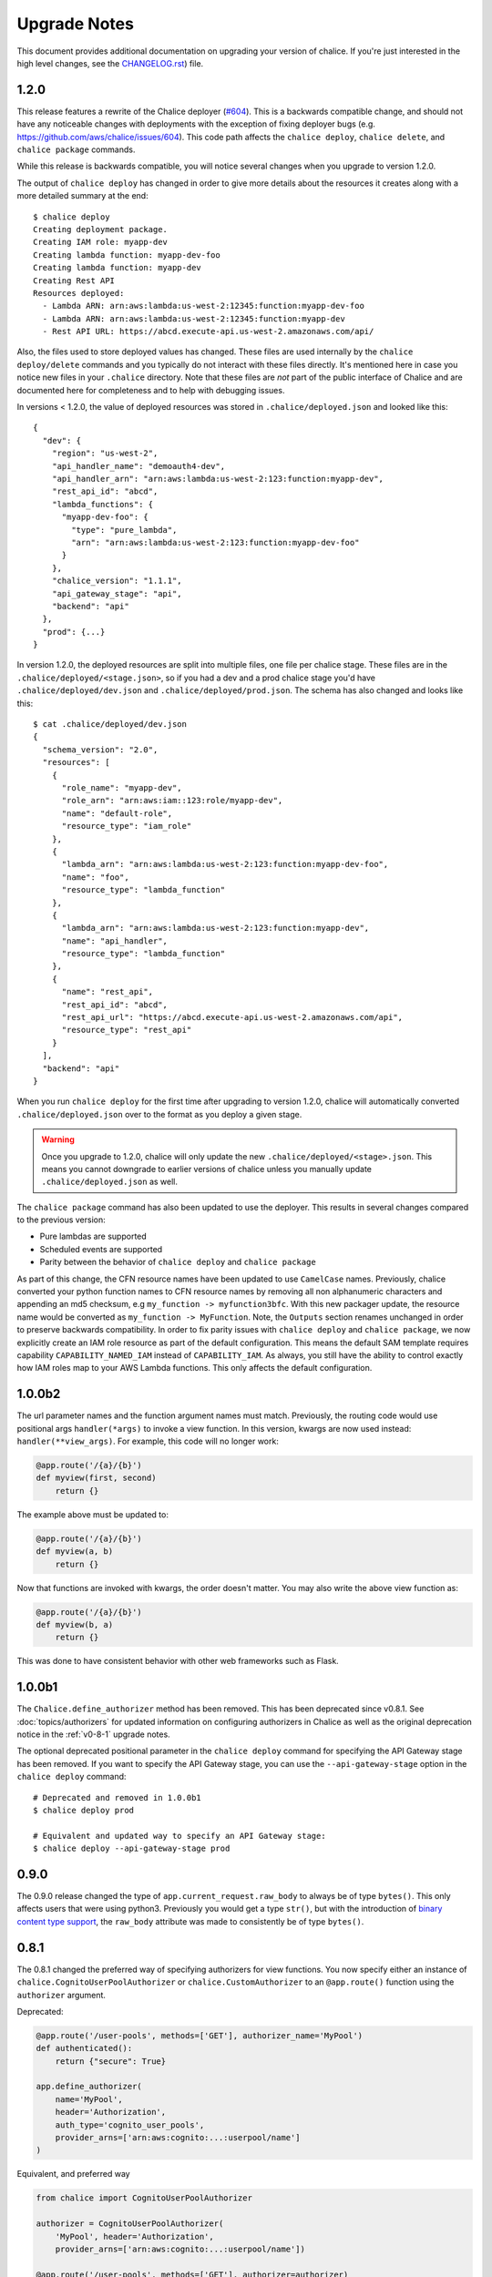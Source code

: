 Upgrade Notes
=============

This document provides additional documentation
on upgrading your version of chalice.  If you're just
interested in the high level changes, see the
`CHANGELOG.rst <https://github.com/aws/chalice/blob/master/CHANGELOG.rst>`__)
file.

.. _v1-2-0:

1.2.0
-----

This release features a rewrite of the Chalice deployer
(`#604 <https://github.com/aws/chalice/issues/604>`__).
This is a backwards compatible change, and should not have any
noticeable changes with deployments with the exception of
fixing deployer bugs (e.g. https://github.com/aws/chalice/issues/604).
This code path affects the ``chalice deploy``, ``chalice delete``, and
``chalice package`` commands.

While this release is backwards compatible, you will notice several
changes when you upgrade to version 1.2.0.

The output of ``chalice deploy`` has changed in order to give
more details about the resources it creates along with a more detailed
summary at the end::

    $ chalice deploy
    Creating deployment package.
    Creating IAM role: myapp-dev
    Creating lambda function: myapp-dev-foo
    Creating lambda function: myapp-dev
    Creating Rest API
    Resources deployed:
      - Lambda ARN: arn:aws:lambda:us-west-2:12345:function:myapp-dev-foo
      - Lambda ARN: arn:aws:lambda:us-west-2:12345:function:myapp-dev
      - Rest API URL: https://abcd.execute-api.us-west-2.amazonaws.com/api/

Also, the files used to store deployed values has changed.  These files are
used internally by the ``chalice deploy/delete`` commands and you typically
do not interact with these files directly.  It's mentioned here in case
you notice new files in your ``.chalice`` directory.  Note that these files
are *not* part of the public interface of Chalice and are documented here
for completeness and to help with debugging issues.

In versions < 1.2.0, the value of deployed resources was stored in
``.chalice/deployed.json`` and looked like this::

  {
    "dev": {
      "region": "us-west-2",
      "api_handler_name": "demoauth4-dev",
      "api_handler_arn": "arn:aws:lambda:us-west-2:123:function:myapp-dev",
      "rest_api_id": "abcd",
      "lambda_functions": {
        "myapp-dev-foo": {
          "type": "pure_lambda",
          "arn": "arn:aws:lambda:us-west-2:123:function:myapp-dev-foo"
        }
      },
      "chalice_version": "1.1.1",
      "api_gateway_stage": "api",
      "backend": "api"
    },
    "prod": {...}
  }


In version 1.2.0, the deployed resources are split into multiple files, one
file per chalice stage.  These files are in the
``.chalice/deployed/<stage.json>``, so if you had a dev and a prod chalice
stage you'd have ``.chalice/deployed/dev.json`` and
``.chalice/deployed/prod.json``.  The schema has also changed and looks
like this::


  $ cat .chalice/deployed/dev.json
  {
    "schema_version": "2.0",
    "resources": [
      {
        "role_name": "myapp-dev",
        "role_arn": "arn:aws:iam::123:role/myapp-dev",
        "name": "default-role",
        "resource_type": "iam_role"
      },
      {
        "lambda_arn": "arn:aws:lambda:us-west-2:123:function:myapp-dev-foo",
        "name": "foo",
        "resource_type": "lambda_function"
      },
      {
        "lambda_arn": "arn:aws:lambda:us-west-2:123:function:myapp-dev",
        "name": "api_handler",
        "resource_type": "lambda_function"
      },
      {
        "name": "rest_api",
        "rest_api_id": "abcd",
        "rest_api_url": "https://abcd.execute-api.us-west-2.amazonaws.com/api",
        "resource_type": "rest_api"
      }
    ],
    "backend": "api"
  }

When you run ``chalice deploy`` for the first time after upgrading to version
1.2.0, chalice will automatically converted ``.chalice/deployed.json`` over to
the format as you deploy a given stage.

.. warning::

  Once you upgrade to 1.2.0, chalice will only update the new
  ``.chalice/deployed/<stage>.json``.  This means you cannot downgrade
  to earlier versions of chalice unless you manually update
  ``.chalice/deployed.json`` as well.


The ``chalice package`` command has also been updated to use the
deployer.  This results in several changes compared to the previous
version:

* Pure lambdas are supported
* Scheduled events are supported
* Parity between the behavior of ``chalice deploy`` and ``chalice package``

As part of this change, the CFN resource names have been updated
to use ``CamelCase`` names.  Previously, chalice converted your
python function names to CFN resource names by removing all
non alphanumeric characters and appending an md5 checksum,
e.g ``my_function -> myfunction3bfc``.  With this new packager
update, the resource name would be converted as
``my_function -> MyFunction``.  Note, the ``Outputs`` section
renames unchanged in order to preserve backwards compatibility.
In order to fix parity issues with ``chalice deploy`` and
``chalice package``, we now explicitly create an IAM role
resource as part of the default configuration.  This means
the default SAM template requires capability ``CAPABILITY_NAMED_IAM``
instead of ``CAPABILITY_IAM``.  As always, you still have the
ability to control exactly how IAM roles map to your AWS Lambda
functions.  This only affects the default configuration.


.. _v1-0-0b2:

1.0.0b2
-------

The url parameter names and the function argument names must match.
Previously, the routing code would use positional args ``handler(*args)``
to invoke a view function.  In this version, kwargs are now used instead:
``handler(**view_args)``.  For example, this code will no longer work:

.. code-block:: python

    @app.route('/{a}/{b}')
    def myview(first, second)
        return {}


The example above must be updated to:


.. code-block:: python

    @app.route('/{a}/{b}')
    def myview(a, b)
        return {}

Now that functions are invoked with kwargs, the order doesn't matter.  You may
also write the above view function as:


.. code-block:: python

    @app.route('/{a}/{b}')
    def myview(b, a)
        return {}


This was done to have consistent behavior with other web frameworks such as
Flask.

.. _v1-0-0b1:

1.0.0b1
-------

The ``Chalice.define_authorizer`` method has been removed.  This has been
deprecated since v0.8.1.  See :doc:`topics/authorizers` for updated
information on configuring authorizers in Chalice as well as the
original deprecation notice in the :ref:`v0-8-1` upgrade notes.

The optional deprecated positional parameter in the ``chalice deploy`` command
for specifying the API Gateway stage has been removed.  If you want to
specify the API Gateway stage, you can use the ``--api-gateway-stage``
option in the ``chalice deploy`` command::

    # Deprecated and removed in 1.0.0b1
    $ chalice deploy prod

    # Equivalent and updated way to specify an API Gateway stage:
    $ chalice deploy --api-gateway-stage prod


.. _v0-9-0:

0.9.0
-----

The 0.9.0 release changed the type of ``app.current_request.raw_body`` to
always be of type ``bytes()``.  This only affects users that were using
python3.  Previously you would get a type ``str()``, but with the introduction
of `binary content type support
<https://github.com/aws/chalice/issues/348>`__, the ``raw_body`` attribute
was made to consistently be of type ``bytes()``.


.. _v0-8-1:

0.8.1
-----

The 0.8.1 changed the preferred way of specifying authorizers for view
functions.  You now specify either an instance of
``chalice.CognitoUserPoolAuthorizer`` or ``chalice.CustomAuthorizer``
to an ``@app.route()`` function using the ``authorizer`` argument.

Deprecated:

.. code-block:: python

    @app.route('/user-pools', methods=['GET'], authorizer_name='MyPool')
    def authenticated():
        return {"secure": True}

    app.define_authorizer(
        name='MyPool',
        header='Authorization',
        auth_type='cognito_user_pools',
        provider_arns=['arn:aws:cognito:...:userpool/name']
    )

Equivalent, and preferred way

.. code-block:: python

    from chalice import CognitoUserPoolAuthorizer

    authorizer = CognitoUserPoolAuthorizer(
        'MyPool', header='Authorization',
        provider_arns=['arn:aws:cognito:...:userpool/name'])

    @app.route('/user-pools', methods=['GET'], authorizer=authorizer)
    def authenticated():
        return {"secure": True}


The ``define_authorizer`` is still available, but is now deprecated and will
be removed in future versions of chalice.  You can also use the new
``authorizer`` argument to provider a ``CustomAuthorizer``:


.. code-block:: python

    from chalice import CustomAuthorizer

    authorizer = CustomAuthorizer(
        'MyCustomAuth', header='Authorization',
        authorizer_uri=('arn:aws:apigateway:region:lambda:path/2015-03-01'
                        '/functions/arn:aws:lambda:region:account-id:'
                        'function:FunctionName/invocations'))

    @app.route('/custom-auth', methods=['GET'], authorizer=authorizer)
    def authenticated():
        return {"secure": True}


.. _v0-7-0:

0.7.0
-----

The 0.7.0 release adds several major features to chalice.  While the majority
of these features are introduced in a backwards compatible way, there are a few
backwards incompatible changes that were made in order to support these new
major features.

Separate Stages
~~~~~~~~~~~~~~~

Prior to this version, chalice had a notion of a "stage" that corresponded to
an API gateway stage.  You can create and deploy a new API gateway stage by
running ``chalice deploy <stage-name>``.  In 0.7.0, stage support was been
reworked such that a chalice stage is a completely separate set of AWS
resources.  This means that if you have two chalice stages, say ``dev`` and
``prod``, then you will have two separate sets of AWS resources, one set per
stage:

* Two API Gateway Rest APIs
* Two separate Lambda functions
* Two separate IAM roles

The :doc:`topics/stages` doc has more details on the new chalice stages
feature.  This section highlights the key differences between the old stage
behavior and the new chalice stage functionality in 0.7.0.  In order to ease
transition to this new model, the following changes were made:

* A new ``--stage`` argument was added to the ``deploy``, ``logs``, ``url``,
  ``generate-sdk``, and ``package`` commands.  If this value is specified
  and the stage does not exist, a new chalice stage with that name will
  be created for you.
* The existing form ``chalice deploy <stage-name>`` has been deprecated.
  The command will still work in version 0.7.0, but a deprecation warning
  will be printed to stderr.
* If you want the pre-existing behavior of creating a new API gateway stage
  (while using the same Lambda function), you can use the
  ``--api-gateway-stage`` argument.  This is the replacement for the
  deprecated form ``chalice deploy <stage-name>``.
* The default stage if no ``--stage`` option is provided is ``dev``.  By
  defaulting to a ``dev`` stage, the pre-existing behavior of not
  specifying a stage name, e.g ``chalice deploy``, ``chalice url``, etc.
  will still work exactly the same.
* A new ``stages`` key is supported in the ``.chalice/config.json``.  This
  allows you to specify configuration specific to a chalice stage.
  See the :doc:`topics/configfile` doc for more information about stage
  specific configuration.
* Setting ``autogen_policy`` to false will result in chalice looking
  for a IAM policy file named ``.chalice/policy-<stage-name>.json``.
  Previously it would look for a file named ``.chalice/policy.json``.
  You can also explicitly set this value to
  In order to ease transition, chalice will check for a
  ``.chalice/policy.json`` file when depoying to the ``dev`` stage.
  Support for ``.chalice/policy.json`` will be removed in future
  versions of chalice and users are encouraged to switch to the
  stage specific ``.chalice/policy-<stage-name>.json`` files.


See the :doc:`topics/stages` doc for more details on the new chalice stages
feature.

**Note, the AWS resource names it creates now have the form
``<app-name>-<stage-name>``, e.g. ``myapp-dev``, ``myapp-prod``.**

We recommend using the new stage specific resource names.  However, If you
would like to use the existing resource names for a specific stage, you can
create a ``.chalice/deployed.json`` file that specifies the existing values::

  {
    "dev": {
      "backend": "api",
      "api_handler_arn": "lambda-function-arn",
      "api_handler_name": "lambda-function-name",
      "rest_api_id": "your-rest-api-id",
      "api_gateway_stage": "dev",
      "region": "your region (e.g us-west-2)",
      "chalice_version": "0.7.0",
    }
  }


This file is discussed in the next section.

Deployed Values
~~~~~~~~~~~~~~~

In version 0.7.0, the way deployed values are stored and retrieved
has changed.  In prior versions, only the ``lambda_arn`` was saved,
and its value was written to the ``.chalice/config.json`` file.
Any of other deployed values that were needed (for example the
API Gateway rest API id) was dynamically queried by assuming the
resource names matches the app name.  In this version of chalice,
a separate ``.chalice/deployed.json`` file is written on every
deployement which contains all the resources that have been created.
While this should be a transparent change, you may noticed
issues if you run commands such as ``chalice url`` and ``chalice logs``
without first deploying.  To fix this issue, run ``chalice deploy``
and version 0.7.0 of chalice so a ``.chalice/deployed.json`` will
be created for you.


Authorizer Changes
~~~~~~~~~~~~~~~~~~

**The ``authorizer_id`` and ``authorization_type`` args are
no longer supported in ``@app.route(...)`` calls.**


They have been replaced with an ``authorizer_name`` parameter and an
``app.define_authorizer`` method.

This version changed the internals of how an API gateway REST API is created.
Prior to 0.7.0, the AWS SDK for Python was used to make the appropriate service
API calls to API gateway include ``create_rest_api`` and ``put_method /
put_method_response`` for each route.  In version 0.7.0, this internal
mechanism was changed to instead generate a swagger document.  The rest api is
then created or updated by calling ``import_rest_api`` or ``put_rest_api`` and
providing the swagger document.  This simplifies the internals and also unifies
the code base for the newly added ``chalice package`` command (which uses a
swagger document internally).  One consequence of this change is that the
entire REST API must be defined in the swagger document.  With the previous
``authorizer_id`` parameter, you would create/deploy a rest api, create your
authorizer, and then provide that ``authorizer_id`` in your ``@app.route``
calls.  Now they must be defined all at once in the ``app.py`` file:


.. code-block:: python

    app = chalice.Chalice(app_name='demo')

    @app.route('/auth-required', authorizer_name='MyUserPool')
    def foo():
        return {}

    app.define_authorizer(
        name='MyUserPool',
        header='Authorization',
        auth_type='cognito_user_pools',
        provider_arns=['arn:aws:cognito:...:userpool/name']
    )


.. _v0-6-0:

0.6.0
-----

This version changed how the internals of how API gateway resources are created
by chalice.  The integration type changed from ``AWS`` to ``AWS_PROXY``.  This
was to enable additional functionality, notable to allows users to provide
non-JSON HTTP responses and inject arbitrary headers to the HTTP responses.
While this change to the internals is primarily internal, there are several
user-visible changes.


* Uncaught exceptions with ``app.debug = False`` (the default value)
  will result in a more generic ``InternalServerError`` error.  The
  previous behavior was to return a ``ChaliceViewError``.
* When you enabled debug mode via ``app.debug = True``, the HTTP
  response will contain the python stack trace as the entire request
  body.  This is to improve the readability of stack traces.
  For example::

    $ http https://endpoint/dev/
    HTTP/1.1 500 Internal Server Error
    Content-Length: 358
    Content-Type: text/plain

    Traceback (most recent call last):
      File "/var/task/chalice/app.py", line 286, in __call__
        response = view_function(*function_args)
      File "/var/task/app.py", line 12, in index
        return a()
      File "/var/task/app.py", line 16, in a
        return b()
      File "/var/task/app.py", line 19, in b
        raise ValueError("Hello, error!")
    ValueError: Hello, error!

* Content type validation now has error responses that match the same error
  response format used for other chalice built in responses.  Chalice was
  previously relying on API gateway to perform the content type validation.
  As a result of the ``AWS_PROXY`` work, this logic has moved into the chalice
  handler and now has a consistent error response::

    $ http https://endpoint/dev/ 'Content-Type: text/plain'
    HTTP/1.1 415 Unsupported Media Type
    Content-Type: application/json

    {
        "Code": "UnsupportedMediaType",
        "Message": "Unsupported media type: text/plain"
    }
* The keys in the ``app.current_request.to_dict()`` now match the casing used
  by the ``AWS_PPROXY`` lambda integration, which are ``lowerCamelCased``.
  This method is primarily intended for introspection purposes.
